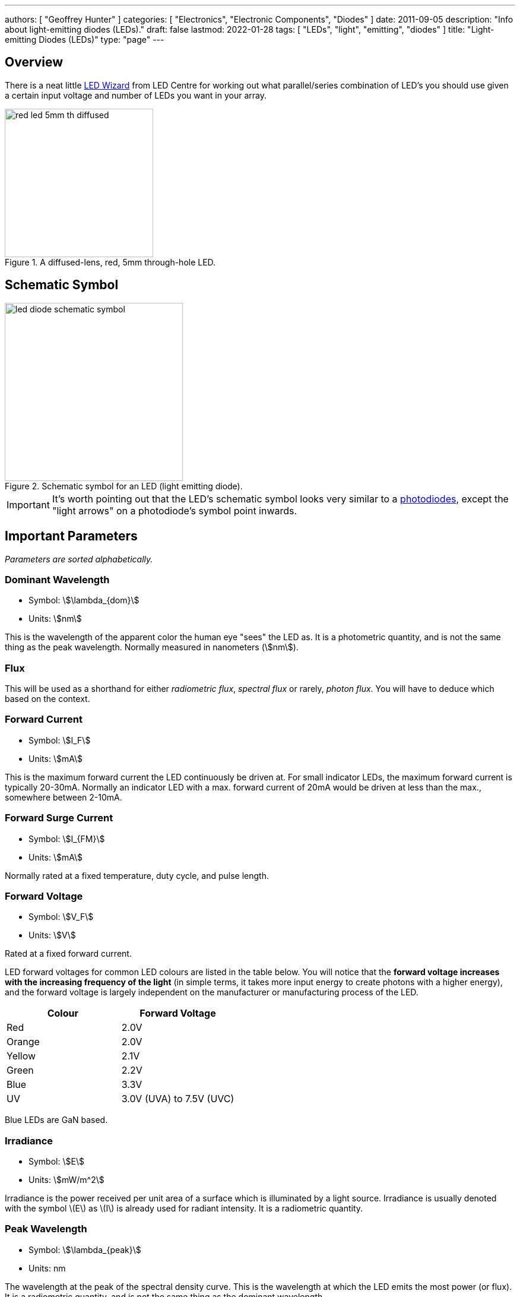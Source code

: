 ---
authors: [ "Geoffrey Hunter" ]
categories: [ "Electronics", "Electronic Components", "Diodes" ]
date: 2011-09-05
description: "Info about light-emitting diodes (LEDs)."
draft: false
lastmod: 2022-01-28
tags: [ "LEDs", "light", "emitting", "diodes" ]
title: "Light-emitting Diodes (LEDs)"
type: "page"
---

== Overview

There is a neat little link:http://led.linear1.org/led.wiz[LED Wizard] from LED Centre for working out what parallel/series combination of LED's you should use given a certain input voltage and number of LEDs you want in your array.

.A diffused-lens, red, 5mm through-hole LED.
image::red-led-5mm-th-diffused.jpg[width=250px]

## Schematic Symbol

.Schematic symbol for an LED (light emitting diode).
image::led-diode-schematic-symbol.svg[width=300px]

IMPORTANT: It's worth pointing out that the LED's schematic symbol looks very similar to a link:/electronics/components/diodes/photodiodes/[photodiodes], except the "light arrows" on a photodiode's symbol point inwards. 

## Important Parameters

_Parameters are sorted alphabetically._

### Dominant Wavelength

* Symbol: stem:[\lambda_{dom}]
* Units: stem:[nm]

This is the wavelength of the apparent color the human eye "sees" the LED as. It is a photometric quantity, and is not the same thing as the peak wavelength. Normally measured in nanometers (stem:[nm]).

### Flux

This will be used as a shorthand for either _radiometric flux_, _spectral flux_ or rarely, _photon flux_. You will have to deduce which based on the context.

### Forward Current

* Symbol: stem:[I_F]
* Units: stem:[mA]

This is the maximum forward current the LED continuously be driven at. For small indicator LEDs, the maximum forward current is typically 20-30mA. Normally an indicator LED with a max. forward current of 20mA would be driven at less than the max., somewhere between 2-10mA. 

### Forward Surge Current

* Symbol: stem:[I_{FM}]
* Units: stem:[mA]
 
Normally rated at a fixed temperature, duty cycle, and pulse length.

### Forward Voltage

* Symbol: stem:[V_F]
* Units: stem:[V]

Rated at a fixed forward current.

LED forward voltages for common LED colours are listed in the table below. You will notice that the **forward voltage increases with the increasing frequency of the light** (in simple terms, it takes more input energy to create photons with a higher energy), and the forward voltage is largely independent on the manufacturer or manufacturing process of the LED.

|===
| Colour | Forward Voltage

| Red    | 2.0V
| Orange | 2.0V
| Yellow | 2.1V
| Green  | 2.2V
| Blue   | 3.3V
| UV     | 3.0V (UVA) to 7.5V (UVC)
|===

Blue LEDs are GaN based.

### Irradiance

* Symbol: stem:[E]
* Units: stem:[mW/m^2]

Irradiance is the power received per unit area of a surface which is illuminated by a light source. Irradiance is usually denoted with the symbol \(E\) as \(I\) is already used for radiant intensity. It is a radiometric quantity.

### Peak Wavelength

* Symbol: stem:[\lambda_{peak}]
* Units: nm

The wavelength at the peak of the spectral density curve. This is the wavelength at which the LED emits the most power (or flux). It is a radiometric quantity, and is not the same thing as the dominant wavelength.

### Photon Flux

* Symbol: stem:[\phi_e]
* Units: stem:[umol/s]

The number of photons emitted per second by the LED. This is a not a common property to be listed on LED datasheets, more typically the _radiometric flux_ is given.

### Photosynthetic Flux

* Symbol: stem:[PPF]
* Units: stem:[umol/s]

Very similar to photon flux, except only photons within the photosynthetic active region (PAR) of 400-700nm are considered. Commonly used for LED light sources that will be used in agriculture for plant growth (e.g. high-pressure sodium lamps). Typical values range from 100-200umol/s.

### Radiation Pattern

* Symbol: n/a
* Units: Relative intensity (0-1)

The radiation pattern (aka spatial distribution) is usually given on a semi-circular graph, showing the relative intensity of the emitted light vs. the angle from looking directly forward.

### Radiant Flux

* Symbol: stem:[\phi_e]
* Units: Watts, stem:[mW]

The _radiant flux_ (also called the _radiant power_) is the total amount of light energy per unit time radiated from one region to another. In the context of an LED it is typically used to describe the total amount of light energy emitted by the LED each second. You can divide the radiant flux by the input power to calculate the efficiency of the LED, and to find out how much power will be lost as thermal energy. It is different to the photometric flux.

### Reverse Voltage

* Symbol: stem:[V_R]
* Units: Volts, stem:[V]

The maximum voltage the LED can withstand when reverse biased. Typically LEDs are forward biased but in some applications their diode property of only allowing current to flow in one direction is used.

### View Angle

* Symbol: stem:[2\theta_{\frac{1}{2}}]
* Units: Degrees

The total angle that the LED emits light at. This should be less than 180° as most LEDs emit light of a planar surface. The smaller this value the more focused the LED is. Some LEDs come package with a lens to focus the light.

== Limiting The LED Current

A common mistake when working out the value of a current limiting LED resistor is to forget to include the forward voltage drop of the diode into the equations. This has a bigger effect when running the LED at lower voltages. The equation for working out the resistance needed to limit the current in an LED is:

[stem]
++++
\begin{align}
R = \frac{V_{dd} - V_{led,f}}{I_{led}}
\end{align}
++++

[.text-center]
where: +
stem:[R] is the resistance required in series of LED to limit current, in stem:[\Omega] +
stem:[V_{dd}] = supply voltage driving the LED (typ. 3.3, 5, 12V), in stem:[V] +
stem:[V_{led,f}] = forward voltage drop of the led (typ. 2.0V), in stem:[V] +
stem:[I_{led}] = required current through the led (typ. 5-20mA), in stem:[A] +

== Reverse Mounting

Reverse mounting LED's are SMD LEDs which have the light source emitting in the reverse direction, e.g. toward the PCB they are mounted on. A hole is drilled in the PCB to let the light through to the other side. They are useful when using a PCB as a user interface panel, or when you want to use light guides (since the light guides can be mounted up against flat PCB).

WARNING: Be careful when soldering reverse-mount LEDs by hand, it is very easy to push too hard on the LED body and bend the legs!

.An Osram reverse-mount LED (P47K series).
image::osram-ls-p47k-reverse-mount-led-photo.png[width=450px]

== Multiplexing

Multiplexing is a way of connecting LED's in an arrangement so that it minimises the number of microcontroller pins required to drive them. There is also a even greater pin-saving method, known as Charlieplexing.

Multiplexing is normally done in a row/column configuration, where the LED's are connected in a grid-like fashion, and one microcontroller output pin is used for each row and column. This gives the following equation linking the number of pins used and the number of LEDs:

[stem]
++++
\begin{align}
y = (\frac{x}{2})^2
\end{align}
++++

[.text-center]
where: +
stem:[y] = number of LEDs +
stem:[x] = number of microcontroller pins +

== Charlieplexing

Charlieplexing is a more efficient (in terms of number of drive signals used) way of driving LEDs, compared to multiplexing.

The following equation is given linking the number of pins used and the number of LEDs:

[stem]
++++
\begin{align}
y = x^2 - x
\end{align}
++++

== ESD

Even though all LEDs are susceptible to ESD damage, it is the GaN based LEDs (blue, white and some green colors) that are more sensitive to surge voltages caused by ESD.

The susceptibility for LEDs to ESD is low enough that no extra ESD protection measures (aside from the current-limiting resistor which acts somewhat as a ESD suppressor also) are taken for LEDs used for general purposes.

== Light Detection With A LED

A little known fact about LEDs is that they can be used for light detection. Although not as sensitive as purpose-built photo-diodes, with a few external components, can be interfaced with a microcontroller and be used to detect variations in the light level.

The schematic below shows how to connect an LED up to a general microcontroller for light detection. The LED and resistor are connected up to GPIO pins.

.Schematic showing how to connect an LED to a general microcontroller for light detection. The LED and resistor are connected to GPIO pins.
image::led-connected-to-micro-for-light-detection-schematic.png[width=500px]

The photocurrent of an LED is about 10-100 times smaller that that of a purpose-built photo-diode. The wavelength of peak sensitivity is usually a little less than the peak wavelength that it emits light at.HighLED is binned according to flux output. There are 5 bins:

== RGB LEDs

RGB LEDs are LED's which have three diodes inside them, one red, one green, and one blue. Whats cool with these is, when controlled correctly, they can produce almost any visible colour (remember primary colours in science class?).

RGBs usually have at least four pins, one each for one side of the red, green, and blue diodes (either all anode or all cathode), and a common which connects all three of the other sides of the diodes. They are more complicated to control than a normal LED, normally requiring 3 different PWM signals, and a bit of firmware to calculate the appropriate duty cycles.

You can get RGD LEDs which already have the control and drive circuitry (e.g. the constant current source) for the LEDs inside them. These are normally connected to a microcontroller via a digital communication bus (e.g. link:/electronics/communication-protocols/spi-communication-protocol[SPI]), or sometimes a custom protocol).

One popular example, the WS8211, uses it's own custom communications protocol running at 800kHz.

.The WS2811, a popular RGD LED, with integrated controller and drive circuitry (constant current supply). Communicates via a custom 800kHz protocol to a microcontroller.
image::ws2811-rgb-led-front-and-back-photo.png[width=500px]

== UV LEDs

UV LEDs are used for applications such as:

* UV curing (UVA: 365-405nm)
* 3D printing/additive manufacturing
* Disinfection and sterilization (UVC: 220-280nm)
* Fluorescence

== LED Controllers

LED controllers are ICs designed specifically to make driving LEDs easier, by providing the correct current for the LEDs to operate and off-loading the processing power which would otherwise have to be done on a microcontroller. They normally allow you to control both the current and the PWM rate for each LED (to control both the brightness and colour). Some are specially designed for RGB LEDs.

Some feature logarithmic current output levels to best match up with what the human eye perceives.

=== PWM vs Current Control

There are two main ways to dim an LED, either by changing the current or with PWM. Since PWM only varies how long the LED is on for, and keeps the current through the LED the same, it does not really affect the colour of the LED, while the current-changing method does (the colour depends on the forward current).

=== Examples

The link:http://www.nxp.com/products/power_management/lighting_driver_and_controller_ics/i2c_led_display_control/series/PCA9634.html[PCA9634 8-Channel 25mA I2C LED Controller by NXP] is a simple LED driver for up to 8 single low-power (20mA) LEDs.

== Lens Shapes

LEDs come with a variety of lens shapes. The major thing that the len shapes influences is the **radiant intensity or radiation pattern of the light**. Some lens shapes focus the light around a small angle (e.g. 10°), while others spread the light over nearly 180°.

Most standard LEDs used on circuit boards are either encapsulated or hemispherical.

Hemispherical lens concentrates the light into a tight beam, while the flat and encapsulated lens types spread the light more evenly than an LED with no lens at all.

== Laser Diodes

Laser diodes are LEDs which emits 'lasered' light using a similar method to standard-light LEDs.

Some laser diodes have integrated switching FETs and capacitors for high-speed, high-power applications (such as laser range finding).

.A laser diode with an integrated FET and capacitor for high-seed, high-power switching.
image::laser-diode-with-integrated-fet-and-cap.png[width=500px]

== Pulse-Width Extending

A common use for an LED is to connect it to a digital output pin of a microcontroller/IC which goes active upon a certain event (say the microcontroller receives a packet of data).

The problem with this is that the length of time that the output pin is active for can be a really short amount of time, e.g. microseconds or even nanoseconds. It the events are rare enough, this may make it impossible to see the LED flicker.

One way to fix this with hardware to to use a simple pulse-width extender circuit as shown below:

.The schematic for a LED pulse width extending circuit. It converts a short pulse that would not be seen into a longer pulse which is visible.
image::led-pulse-extending-circuit-schematic-annotated-rc-mosfet.png[width=650px]

This circuit uses an RC network to form a time delay. When the short pulse arrives, the MOSFET is turned on almost immediately, and the LED lights up. When the pulse stops, the diode prevents the capacitor from discharging immediately, and instead has to discharge slowly through the resistor. The MOSFET/LED remain on until the voltage on the capacitor drops below the MOSFET's gate-source threshold voltage (or something close to that).

== Peak vs. Dominant Wavelength

LEDs are usually given with two different quantifiers regarding their wavelength, both the _peak wavelength_ and the _dominant wavelength_.

Most LEDs emit a **narrow spectrum of light** (as opposed to filament-style bulbs, which emit a broad spectrum of light). The **spectral shape is approximately Gaussian** (a.k.a. the normal distribution).

.A graph of the relative intensity vs. wavelength for a 0603 green LED (LTST-C190KGKT). It has a peak wavelength of 574nm and a dominant wavelength of 571nm.
image::green-led-relative-intensity-vs-wavelength-ltst-c190kgkt.png[width=650px]

The peak wavelength is the wavelength at the peak of the spectral density curve. The dominant wavelength is a _colorimetric_ quantity that describes the perceived colour of the LED with respect to the human eye. The human eye essentially sees a weighted average of all the wavelengths emitted by the LED, and perceives a single colour based on this averaging.

The dominant wavelength is important for user interface designers as it determines the "colour" the user perceives.

== LEDs For Agricultural Use

Many grow lights (lights that provide a "fake sun" for plants to trigger photosynthesis, typically used in indoor growing environments) now use LEDs (sodium lamps were a popular choice before LEDs became both powerful and cheap enough).

Sometimes you will have to convert between irradiance given in stem:[mW{\cdot}cm^{-2}] and PAR given in stem:[umol{\cdot}m^{-2}{\cdot}s^{-1}].

The Planck-Einstein equation gives a direct relationship between the frequency of a photon and it's energy<<bib-wp-planck-relation>>:

[stem]
++++
\begin{align}
E &= hf \\
\end{align}
++++

[.text-center]
where: +
stem:[E] is the energy of the photon, in stem:[J] +
stem:[h] is the Planck constant, stem:[6.62607015{\times}10^{-34} J{\cdot}Hz^{-1}]<<bib-wp-planck-constant>> +
stem:[f] is the frequency of the photon, in stem:[Hz] +

Of course you can use stem:[c = f\lambda] to write this in terms of the wavelength instead of frequency:

[stem]
++++
\begin{align}
E &= h\frac{c}{\lambda} \\
\end{align}
++++

Knowing this, you can convert an energy from stem:[mW] into a number of photons. One issue however is that the light from an LED is not emitted all at one precise frequency, it is usually spread across a small band of wavelengths known as it's spectrum. One approximation is to just pretend all the light is emitted at _peak wavelength_. A more precise method is to take the spectrum, digitize it, and then calculate the proportion of photons for each small increment in wavelength.

The number of photons per centimetre squared is:

[stem]
++++
\begin{align}
N_{photons} &= \frac{I\lambda_{peak}}{c} \\
\end{align}
++++

TODO: Finish this.

== Packaging

You can get LED's in a variety of SMD packages. Common SMD LED packages include the 0603 on 0402 chip packages.

.A picture of a 0603 LED up close on a PCB. You can see the filament running into the middle of the pad (the part which emits the light).
image::0603-led-up-close.jpg[width=700px]

== Lifetime And Reliability

The expected lifetime and reliability is not typically given on standard-issue LED datasheets, mainly due to:

* Typical LEDs last so long that lifetime of any product they are used in is determined by other factors
* It is expensive and time-consuming to measure LED reliability
* Lifetime and reliability information is considered somewhat confidential

However, some LED manufacturers to give lifetime and reliability information. This is typically done for higher power, specific purpose LEDs such as powerful illumination LEDs (think streetlights, car headlights) or agricultural growing lights. The lifetime is typically expressed as a curve of _power maintenance_ over time (in terms of hours the LED has been on for). Power maintenance is how powerful the LED (in terms of light output power) compared to when it was new. Typical single-value lifetimes can be described as the number of hours until the LED light outputs power reduces to 70 or 50% of it's initial output power (a 70 ro 50% power maintenance).

[bibliography]
## References

* [[[bib-wp-planck-relation, 1]]] Wikipedia (2022, Jan 15). _Planck relation_. Retrieved 2022-02-23, from https://en.wikipedia.org/wiki/Planck_relation.
* [[[bib-wp-planck-constant, 2]]] Wikipedia (2022, Feb 6). _Planck constant_. Retrieved 2022-02-23, from https://en.wikipedia.org/wiki/Planck_constant.
